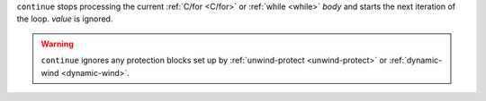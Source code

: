 ``continue`` stops processing the current :ref:`C/for <C/for>` or
:ref:`while <while>` `body` and starts the next iteration of the loop.
`value` is ignored.

.. warning::
   
   ``continue`` ignores any protection blocks set up by
   :ref:`unwind-protect <unwind-protect>` or :ref:`dynamic-wind
   <dynamic-wind>`.
